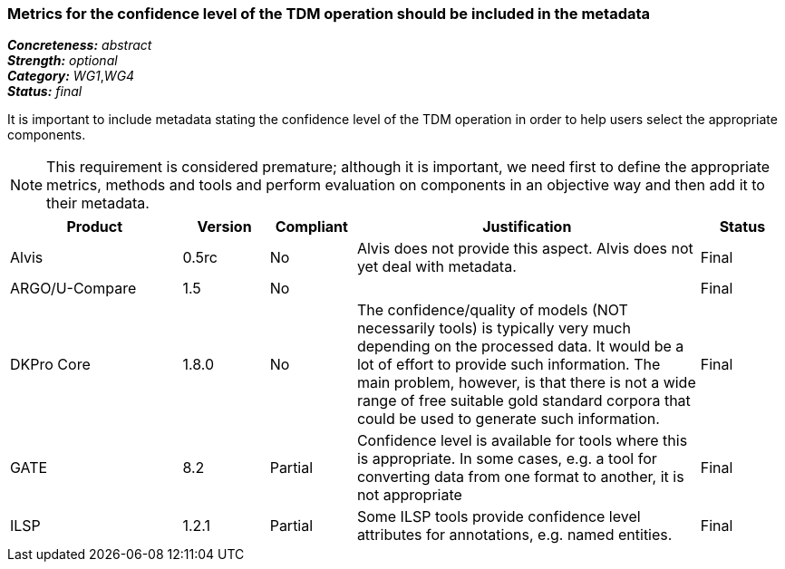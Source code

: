 === Metrics for the confidence level of the TDM operation should be included in the metadata

[%hardbreaks]
[small]#*_Concreteness:_* __abstract__#
[small]#*_Strength:_* __optional__#
[small]#*_Category:_* __WG1__,__WG4__#
[small]#*_Status:_* __final__#

It is important to include metadata stating the confidence level of the TDM operation in order to help users select the appropriate components. 

NOTE: This requirement is considered premature; although it is  important, we need first to define the appropriate metrics, methods and tools and perform evaluation on components in an objective way and then add it to their metadata.

[cols="2,1,1,4,1"]
|====
|Product|Version|Compliant|Justification|Status

| Alvis
| 0.5rc
| No
| Alvis does not provide this aspect. Alvis does not yet deal with metadata.
| Final

| ARGO/U-Compare
| 1.5
| No
| 
| Final

| DKPro Core
| 1.8.0
| No
| The confidence/quality of models (NOT necessarily tools) is typically very much depending on the processed data. It would be a lot of effort to provide such information. The main problem, however, is that there is not a wide range of free suitable gold standard corpora that could be used to generate such information.
| Final

| GATE
| 8.2
| Partial
| Confidence level is available for tools where this is appropriate. In some cases, e.g. a tool for converting data from one format to another, it is not appropriate
| Final

| ILSP
| 1.2.1
| Partial
| Some ILSP tools provide confidence level attributes for annotations, e.g. named entities.
| Final

|====
